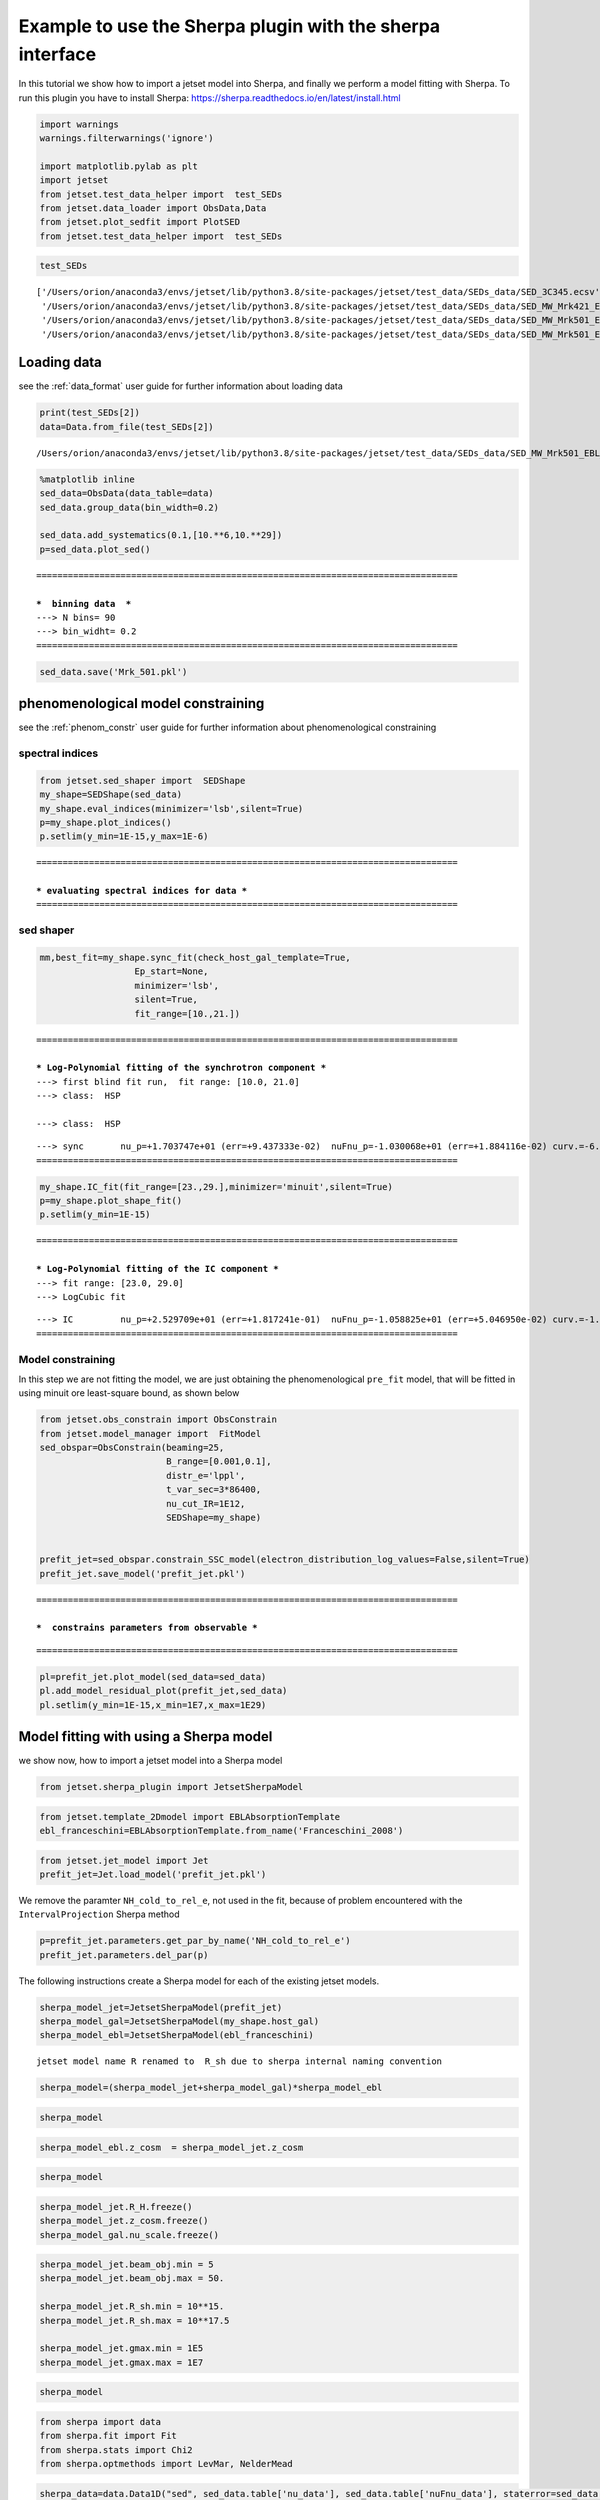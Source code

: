 .. _sherpa_plugin:

Example to use the Sherpa plugin with the sherpa interface
==========================================================

In this tutorial we show how to import a jetset model into Sherpa, and
finally we perform a model fitting with Sherpa. To run this plugin you
have to install Sherpa:
https://sherpa.readthedocs.io/en/latest/install.html

.. code:: ipython3

    import warnings
    warnings.filterwarnings('ignore')
    
    import matplotlib.pylab as plt
    import jetset
    from jetset.test_data_helper import  test_SEDs
    from jetset.data_loader import ObsData,Data
    from jetset.plot_sedfit import PlotSED
    from jetset.test_data_helper import  test_SEDs

.. code:: ipython3

    test_SEDs




.. parsed-literal::

    ['/Users/orion/anaconda3/envs/jetset/lib/python3.8/site-packages/jetset/test_data/SEDs_data/SED_3C345.ecsv',
     '/Users/orion/anaconda3/envs/jetset/lib/python3.8/site-packages/jetset/test_data/SEDs_data/SED_MW_Mrk421_EBL_DEABS.ecsv',
     '/Users/orion/anaconda3/envs/jetset/lib/python3.8/site-packages/jetset/test_data/SEDs_data/SED_MW_Mrk501_EBL_ABS.ecsv',
     '/Users/orion/anaconda3/envs/jetset/lib/python3.8/site-packages/jetset/test_data/SEDs_data/SED_MW_Mrk501_EBL_DEABS.ecsv']



Loading data
------------

see the :ref:`data_format` user guide for further information about loading data 

.. code:: ipython3

    print(test_SEDs[2])
    data=Data.from_file(test_SEDs[2])



.. parsed-literal::

    /Users/orion/anaconda3/envs/jetset/lib/python3.8/site-packages/jetset/test_data/SEDs_data/SED_MW_Mrk501_EBL_ABS.ecsv


.. code:: ipython3

    %matplotlib inline
    sed_data=ObsData(data_table=data)
    sed_data.group_data(bin_width=0.2)
    
    sed_data.add_systematics(0.1,[10.**6,10.**29])
    p=sed_data.plot_sed()


.. parsed-literal::

    ================================================================================
    
    ***  binning data  ***
    ---> N bins= 90
    ---> bin_widht= 0.2
    ================================================================================
    



.. image:: sherpa-plugin-sherpa-interface_files/sherpa-plugin-sherpa-interface_8_1.png


.. code:: ipython3

    sed_data.save('Mrk_501.pkl')

phenomenological model constraining
-----------------------------------

see the :ref:`phenom_constr` user guide for further information about phenomenological constraining 

spectral indices
~~~~~~~~~~~~~~~~

.. code:: ipython3

    from jetset.sed_shaper import  SEDShape
    my_shape=SEDShape(sed_data)
    my_shape.eval_indices(minimizer='lsb',silent=True)
    p=my_shape.plot_indices()
    p.setlim(y_min=1E-15,y_max=1E-6)


.. parsed-literal::

    ================================================================================
    
    *** evaluating spectral indices for data ***
    ================================================================================
    



.. image:: sherpa-plugin-sherpa-interface_files/sherpa-plugin-sherpa-interface_13_1.png


sed shaper
~~~~~~~~~~

.. code:: ipython3

    mm,best_fit=my_shape.sync_fit(check_host_gal_template=True,
                      Ep_start=None,
                      minimizer='lsb',
                      silent=True,
                      fit_range=[10.,21.])


.. parsed-literal::

    ================================================================================
    
    *** Log-Polynomial fitting of the synchrotron component ***
    ---> first blind fit run,  fit range: [10.0, 21.0]
    ---> class:  HSP
    
    ---> class:  HSP
    
    



.. raw:: html

    <i>Table length=6</i>
    <table id="table140513482867856-844534" class="table-striped table-bordered table-condensed">
    <thead><tr><th>model name</th><th>name</th><th>val</th><th>bestfit val</th><th>err +</th><th>err -</th><th>start val</th><th>fit range min</th><th>fit range max</th><th>frozen</th></tr></thead>
    <tr><td>LogCubic</td><td>b</td><td>-6.411143e-02</td><td>-6.411143e-02</td><td>7.838958e-03</td><td>--</td><td>-4.778764e-02</td><td>-1.000000e+01</td><td>0.000000e+00</td><td>False</td></tr>
    <tr><td>LogCubic</td><td>c</td><td>-1.751705e-03</td><td>-1.751705e-03</td><td>1.127020e-03</td><td>--</td><td>3.576201e-03</td><td>-1.000000e+01</td><td>1.000000e+01</td><td>False</td></tr>
    <tr><td>LogCubic</td><td>Ep</td><td>1.703747e+01</td><td>1.703747e+01</td><td>9.437333e-02</td><td>--</td><td>1.626870e+01</td><td>0.000000e+00</td><td>3.000000e+01</td><td>False</td></tr>
    <tr><td>LogCubic</td><td>Sp</td><td>-1.030068e+01</td><td>-1.030068e+01</td><td>1.884116e-02</td><td>--</td><td>-1.025412e+01</td><td>-3.000000e+01</td><td>0.000000e+00</td><td>False</td></tr>
    <tr><td>host_galaxy</td><td>nuFnu_p_host</td><td>-1.006556e+01</td><td>-1.006556e+01</td><td>5.462500e-02</td><td>--</td><td>-1.025412e+01</td><td>-1.225412e+01</td><td>-8.254123e+00</td><td>False</td></tr>
    <tr><td>host_galaxy</td><td>nu_scale</td><td>1.730750e-02</td><td>1.730750e-02</td><td>3.694838e-03</td><td>--</td><td>0.000000e+00</td><td>-5.000000e-01</td><td>5.000000e-01</td><td>False</td></tr>
    </table><style>table.dataTable {clear: both; width: auto !important; margin: 0 !important;}
    .dataTables_info, .dataTables_length, .dataTables_filter, .dataTables_paginate{
    display: inline-block; margin-right: 1em; }
    .paginate_button { margin-right: 5px; }
    </style>
    <script>
    
    var astropy_sort_num = function(a, b) {
        var a_num = parseFloat(a);
        var b_num = parseFloat(b);
    
        if (isNaN(a_num) && isNaN(b_num))
            return ((a < b) ? -1 : ((a > b) ? 1 : 0));
        else if (!isNaN(a_num) && !isNaN(b_num))
            return ((a_num < b_num) ? -1 : ((a_num > b_num) ? 1 : 0));
        else
            return isNaN(a_num) ? -1 : 1;
    }
    
    require.config({paths: {
        datatables: 'https://cdn.datatables.net/1.10.12/js/jquery.dataTables.min'
    }});
    require(["datatables"], function(){
        console.log("$('#table140513482867856-844534').dataTable()");
    
    jQuery.extend( jQuery.fn.dataTableExt.oSort, {
        "optionalnum-asc": astropy_sort_num,
        "optionalnum-desc": function (a,b) { return -astropy_sort_num(a, b); }
    });
    
        $('#table140513482867856-844534').dataTable({
            order: [],
            pageLength: 100,
            lengthMenu: [[10, 25, 50, 100, 500, 1000, -1], [10, 25, 50, 100, 500, 1000, 'All']],
            pagingType: "full_numbers",
            columnDefs: [{targets: [2, 3, 4, 5, 6, 7, 8], type: "optionalnum"}]
        });
    });
    </script>



.. parsed-literal::

    ---> sync       nu_p=+1.703747e+01 (err=+9.437333e-02)  nuFnu_p=-1.030068e+01 (err=+1.884116e-02) curv.=-6.411143e-02 (err=+7.838958e-03)
    ================================================================================
    


.. code:: ipython3

    my_shape.IC_fit(fit_range=[23.,29.],minimizer='minuit',silent=True)
    p=my_shape.plot_shape_fit()
    p.setlim(y_min=1E-15)


.. parsed-literal::

    ================================================================================
    
    *** Log-Polynomial fitting of the IC component ***
    ---> fit range: [23.0, 29.0]
    ---> LogCubic fit
    
    



.. raw:: html

    <i>Table length=4</i>
    <table id="table140513484315136-402610" class="table-striped table-bordered table-condensed">
    <thead><tr><th>model name</th><th>name</th><th>val</th><th>bestfit val</th><th>err +</th><th>err -</th><th>start val</th><th>fit range min</th><th>fit range max</th><th>frozen</th></tr></thead>
    <tr><td>LogCubic</td><td>b</td><td>-1.565399e-01</td><td>-1.565399e-01</td><td>2.551779e-02</td><td>--</td><td>-1.000000e+00</td><td>-1.000000e+01</td><td>0.000000e+00</td><td>False</td></tr>
    <tr><td>LogCubic</td><td>c</td><td>-4.351917e-02</td><td>-4.351917e-02</td><td>2.032066e-02</td><td>--</td><td>-1.000000e+00</td><td>-1.000000e+01</td><td>1.000000e+01</td><td>False</td></tr>
    <tr><td>LogCubic</td><td>Ep</td><td>2.529709e+01</td><td>2.529709e+01</td><td>1.817241e-01</td><td>--</td><td>2.536916e+01</td><td>0.000000e+00</td><td>3.000000e+01</td><td>False</td></tr>
    <tr><td>LogCubic</td><td>Sp</td><td>-1.058825e+01</td><td>-1.058825e+01</td><td>5.046950e-02</td><td>--</td><td>-1.000000e+01</td><td>-3.000000e+01</td><td>0.000000e+00</td><td>False</td></tr>
    </table><style>table.dataTable {clear: both; width: auto !important; margin: 0 !important;}
    .dataTables_info, .dataTables_length, .dataTables_filter, .dataTables_paginate{
    display: inline-block; margin-right: 1em; }
    .paginate_button { margin-right: 5px; }
    </style>
    <script>
    
    var astropy_sort_num = function(a, b) {
        var a_num = parseFloat(a);
        var b_num = parseFloat(b);
    
        if (isNaN(a_num) && isNaN(b_num))
            return ((a < b) ? -1 : ((a > b) ? 1 : 0));
        else if (!isNaN(a_num) && !isNaN(b_num))
            return ((a_num < b_num) ? -1 : ((a_num > b_num) ? 1 : 0));
        else
            return isNaN(a_num) ? -1 : 1;
    }
    
    require.config({paths: {
        datatables: 'https://cdn.datatables.net/1.10.12/js/jquery.dataTables.min'
    }});
    require(["datatables"], function(){
        console.log("$('#table140513484315136-402610').dataTable()");
    
    jQuery.extend( jQuery.fn.dataTableExt.oSort, {
        "optionalnum-asc": astropy_sort_num,
        "optionalnum-desc": function (a,b) { return -astropy_sort_num(a, b); }
    });
    
        $('#table140513484315136-402610').dataTable({
            order: [],
            pageLength: 100,
            lengthMenu: [[10, 25, 50, 100, 500, 1000, -1], [10, 25, 50, 100, 500, 1000, 'All']],
            pagingType: "full_numbers",
            columnDefs: [{targets: [2, 3, 4, 5, 6, 7, 8], type: "optionalnum"}]
        });
    });
    </script>



.. parsed-literal::

    ---> IC         nu_p=+2.529709e+01 (err=+1.817241e-01)  nuFnu_p=-1.058825e+01 (err=+5.046950e-02) curv.=-1.565399e-01 (err=+2.551779e-02)
    ================================================================================
    



.. image:: sherpa-plugin-sherpa-interface_files/sherpa-plugin-sherpa-interface_16_3.png


Model constraining
~~~~~~~~~~~~~~~~~~

In this step we are not fitting the model, we are just obtaining the
phenomenological ``pre_fit`` model, that will be fitted in using minuit
ore least-square bound, as shown below

.. code:: ipython3

    from jetset.obs_constrain import ObsConstrain
    from jetset.model_manager import  FitModel
    sed_obspar=ObsConstrain(beaming=25,
                            B_range=[0.001,0.1],
                            distr_e='lppl',
                            t_var_sec=3*86400,
                            nu_cut_IR=1E12,
                            SEDShape=my_shape)
    
    
    prefit_jet=sed_obspar.constrain_SSC_model(electron_distribution_log_values=False,silent=True)
    prefit_jet.save_model('prefit_jet.pkl')


.. parsed-literal::

    ================================================================================
    
    ***  constrains parameters from observable ***
    



.. raw:: html

    <i>Table length=12</i>
    <table id="table140512966061648-694725" class="table-striped table-bordered table-condensed">
    <thead><tr><th>model name</th><th>name</th><th>par type</th><th>units</th><th>val</th><th>phys. bound. min</th><th>phys. bound. max</th><th>log</th><th>frozen</th></tr></thead>
    <tr><td>jet_leptonic</td><td>R</td><td>region_size</td><td>cm</td><td>1.056958e+16</td><td>1.000000e+03</td><td>1.000000e+30</td><td>False</td><td>False</td></tr>
    <tr><td>jet_leptonic</td><td>R_H</td><td>region_position</td><td>cm</td><td>1.000000e+17</td><td>0.000000e+00</td><td>--</td><td>False</td><td>True</td></tr>
    <tr><td>jet_leptonic</td><td>B</td><td>magnetic_field</td><td>gauss</td><td>5.050000e-02</td><td>0.000000e+00</td><td>--</td><td>False</td><td>False</td></tr>
    <tr><td>jet_leptonic</td><td>NH_cold_to_rel_e</td><td>cold_p_to_rel_e_ratio</td><td></td><td>1.000000e-01</td><td>0.000000e+00</td><td>--</td><td>False</td><td>True</td></tr>
    <tr><td>jet_leptonic</td><td>beam_obj</td><td>beaming</td><td>lorentz-factor*</td><td>2.500000e+01</td><td>1.000000e-04</td><td>--</td><td>False</td><td>False</td></tr>
    <tr><td>jet_leptonic</td><td>z_cosm</td><td>redshift</td><td></td><td>3.360000e-02</td><td>0.000000e+00</td><td>--</td><td>False</td><td>False</td></tr>
    <tr><td>jet_leptonic</td><td>gmin</td><td>low-energy-cut-off</td><td>lorentz-factor*</td><td>4.703917e+02</td><td>1.000000e+00</td><td>1.000000e+09</td><td>False</td><td>False</td></tr>
    <tr><td>jet_leptonic</td><td>gmax</td><td>high-energy-cut-off</td><td>lorentz-factor*</td><td>2.310708e+06</td><td>1.000000e+00</td><td>1.000000e+15</td><td>False</td><td>False</td></tr>
    <tr><td>jet_leptonic</td><td>N</td><td>emitters_density</td><td>1 / cm3</td><td>7.087120e+00</td><td>0.000000e+00</td><td>--</td><td>False</td><td>False</td></tr>
    <tr><td>jet_leptonic</td><td>gamma0_log_parab</td><td>turn-over-energy</td><td>lorentz-factor*</td><td>1.045836e+04</td><td>1.000000e+00</td><td>1.000000e+09</td><td>False</td><td>False</td></tr>
    <tr><td>jet_leptonic</td><td>s</td><td>LE_spectral_slope</td><td></td><td>2.248787e+00</td><td>-1.000000e+01</td><td>1.000000e+01</td><td>False</td><td>False</td></tr>
    <tr><td>jet_leptonic</td><td>r</td><td>spectral_curvature</td><td></td><td>3.205571e-01</td><td>-1.500000e+01</td><td>1.500000e+01</td><td>False</td><td>False</td></tr>
    </table><style>table.dataTable {clear: both; width: auto !important; margin: 0 !important;}
    .dataTables_info, .dataTables_length, .dataTables_filter, .dataTables_paginate{
    display: inline-block; margin-right: 1em; }
    .paginate_button { margin-right: 5px; }
    </style>
    <script>
    
    var astropy_sort_num = function(a, b) {
        var a_num = parseFloat(a);
        var b_num = parseFloat(b);
    
        if (isNaN(a_num) && isNaN(b_num))
            return ((a < b) ? -1 : ((a > b) ? 1 : 0));
        else if (!isNaN(a_num) && !isNaN(b_num))
            return ((a_num < b_num) ? -1 : ((a_num > b_num) ? 1 : 0));
        else
            return isNaN(a_num) ? -1 : 1;
    }
    
    require.config({paths: {
        datatables: 'https://cdn.datatables.net/1.10.12/js/jquery.dataTables.min'
    }});
    require(["datatables"], function(){
        console.log("$('#table140512966061648-694725').dataTable()");
    
    jQuery.extend( jQuery.fn.dataTableExt.oSort, {
        "optionalnum-asc": astropy_sort_num,
        "optionalnum-desc": function (a,b) { return -astropy_sort_num(a, b); }
    });
    
        $('#table140512966061648-694725').dataTable({
            order: [],
            pageLength: 100,
            lengthMenu: [[10, 25, 50, 100, 500, 1000, -1], [10, 25, 50, 100, 500, 1000, 'All']],
            pagingType: "full_numbers",
            columnDefs: [{targets: [4, 5, 6], type: "optionalnum"}]
        });
    });
    </script>



.. parsed-literal::

    
    ================================================================================
    


.. code:: ipython3

    pl=prefit_jet.plot_model(sed_data=sed_data)
    pl.add_model_residual_plot(prefit_jet,sed_data)
    pl.setlim(y_min=1E-15,x_min=1E7,x_max=1E29)



.. image:: sherpa-plugin-sherpa-interface_files/sherpa-plugin-sherpa-interface_20_0.png


Model fitting with using a Sherpa model
---------------------------------------

we show now, how to import a jetset model into a Sherpa model

.. code:: ipython3

    from jetset.sherpa_plugin import JetsetSherpaModel


.. code:: ipython3

    from jetset.template_2Dmodel import EBLAbsorptionTemplate
    ebl_franceschini=EBLAbsorptionTemplate.from_name('Franceschini_2008')

.. code:: ipython3

    from jetset.jet_model import Jet
    prefit_jet=Jet.load_model('prefit_jet.pkl')




.. raw:: html

    <i>Table length=12</i>
    <table id="table140513472003136-169032" class="table-striped table-bordered table-condensed">
    <thead><tr><th>model name</th><th>name</th><th>par type</th><th>units</th><th>val</th><th>phys. bound. min</th><th>phys. bound. max</th><th>log</th><th>frozen</th></tr></thead>
    <tr><td>jet_leptonic</td><td>gmin</td><td>low-energy-cut-off</td><td>lorentz-factor*</td><td>4.703917e+02</td><td>1.000000e+00</td><td>1.000000e+09</td><td>False</td><td>False</td></tr>
    <tr><td>jet_leptonic</td><td>gmax</td><td>high-energy-cut-off</td><td>lorentz-factor*</td><td>2.310708e+06</td><td>1.000000e+00</td><td>1.000000e+15</td><td>False</td><td>False</td></tr>
    <tr><td>jet_leptonic</td><td>N</td><td>emitters_density</td><td>1 / cm3</td><td>7.087120e+00</td><td>0.000000e+00</td><td>--</td><td>False</td><td>False</td></tr>
    <tr><td>jet_leptonic</td><td>gamma0_log_parab</td><td>turn-over-energy</td><td>lorentz-factor*</td><td>1.045836e+04</td><td>1.000000e+00</td><td>1.000000e+09</td><td>False</td><td>False</td></tr>
    <tr><td>jet_leptonic</td><td>s</td><td>LE_spectral_slope</td><td></td><td>2.248787e+00</td><td>-1.000000e+01</td><td>1.000000e+01</td><td>False</td><td>False</td></tr>
    <tr><td>jet_leptonic</td><td>r</td><td>spectral_curvature</td><td></td><td>3.205571e-01</td><td>-1.500000e+01</td><td>1.500000e+01</td><td>False</td><td>False</td></tr>
    <tr><td>jet_leptonic</td><td>R</td><td>region_size</td><td>cm</td><td>1.056958e+16</td><td>1.000000e+03</td><td>1.000000e+30</td><td>False</td><td>False</td></tr>
    <tr><td>jet_leptonic</td><td>R_H</td><td>region_position</td><td>cm</td><td>1.000000e+17</td><td>0.000000e+00</td><td>--</td><td>False</td><td>True</td></tr>
    <tr><td>jet_leptonic</td><td>B</td><td>magnetic_field</td><td>gauss</td><td>5.050000e-02</td><td>0.000000e+00</td><td>--</td><td>False</td><td>False</td></tr>
    <tr><td>jet_leptonic</td><td>NH_cold_to_rel_e</td><td>cold_p_to_rel_e_ratio</td><td></td><td>1.000000e-01</td><td>0.000000e+00</td><td>--</td><td>False</td><td>True</td></tr>
    <tr><td>jet_leptonic</td><td>beam_obj</td><td>beaming</td><td>lorentz-factor*</td><td>2.500000e+01</td><td>1.000000e-04</td><td>--</td><td>False</td><td>False</td></tr>
    <tr><td>jet_leptonic</td><td>z_cosm</td><td>redshift</td><td></td><td>3.360000e-02</td><td>0.000000e+00</td><td>--</td><td>False</td><td>False</td></tr>
    </table><style>table.dataTable {clear: both; width: auto !important; margin: 0 !important;}
    .dataTables_info, .dataTables_length, .dataTables_filter, .dataTables_paginate{
    display: inline-block; margin-right: 1em; }
    .paginate_button { margin-right: 5px; }
    </style>
    <script>
    
    var astropy_sort_num = function(a, b) {
        var a_num = parseFloat(a);
        var b_num = parseFloat(b);
    
        if (isNaN(a_num) && isNaN(b_num))
            return ((a < b) ? -1 : ((a > b) ? 1 : 0));
        else if (!isNaN(a_num) && !isNaN(b_num))
            return ((a_num < b_num) ? -1 : ((a_num > b_num) ? 1 : 0));
        else
            return isNaN(a_num) ? -1 : 1;
    }
    
    require.config({paths: {
        datatables: 'https://cdn.datatables.net/1.10.12/js/jquery.dataTables.min'
    }});
    require(["datatables"], function(){
        console.log("$('#table140513472003136-169032').dataTable()");
    
    jQuery.extend( jQuery.fn.dataTableExt.oSort, {
        "optionalnum-asc": astropy_sort_num,
        "optionalnum-desc": function (a,b) { return -astropy_sort_num(a, b); }
    });
    
        $('#table140513472003136-169032').dataTable({
            order: [],
            pageLength: 100,
            lengthMenu: [[10, 25, 50, 100, 500, 1000, -1], [10, 25, 50, 100, 500, 1000, 'All']],
            pagingType: "full_numbers",
            columnDefs: [{targets: [4, 5, 6], type: "optionalnum"}]
        });
    });
    </script>




We remove the paramter ``NH_cold_to_rel_e``, not used in the fit,
because of problem encountered with the ``IntervalProjection`` Sherpa
method

.. code:: ipython3

    p=prefit_jet.parameters.get_par_by_name('NH_cold_to_rel_e')
    prefit_jet.parameters.del_par(p)

The following instructions create a Sherpa model for each of the
existing jetset models.

.. code:: ipython3

    sherpa_model_jet=JetsetSherpaModel(prefit_jet)
    sherpa_model_gal=JetsetSherpaModel(my_shape.host_gal)
    sherpa_model_ebl=JetsetSherpaModel(ebl_franceschini)
    



.. parsed-literal::

    jetset model name R renamed to  R_sh due to sherpa internal naming convention



.. code:: ipython3

    sherpa_model=(sherpa_model_jet+sherpa_model_gal)*sherpa_model_ebl

.. code:: ipython3

    sherpa_model




.. raw:: html

    <style>/*
    Copyright (C) 2020  Smithsonian Astrophysical Observatory
    
    
     This program is free software; you can redistribute it and/or modify
     it under the terms of the GNU General Public License as published by
     the Free Software Foundation; either version 3 of the License, or
     (at your option) any later version.
    
     This program is distributed in the hope that it will be useful,
     but WITHOUT ANY WARRANTY; without even the implied warranty of
     MERCHANTABILITY or FITNESS FOR A PARTICULAR PURPOSE.  See the
     GNU General Public License for more details.
    
     You should have received a copy of the GNU General Public License along
     with this program; if not, write to the Free Software Foundation, Inc.,
     51 Franklin Street, Fifth Floor, Boston, MA 02110-1301 USA.
    
    */
    
    :root {
      --sherpa-border-color: var(--jp-border-color2, #e0e0e0);
      --sherpa-background-color: var(--jp-layout-color0, white);
      --sherpa-background-color-row-even: var(--jp-layout-color1, white);
      --sherpa-background-color-row-odd: var(--jp-layout-color2, #eeeeee);
    
      /* https://medium.com/ge-design/iot-cool-gray-is-a-great-background-color-for-data-visualization-ebf18c318418 */
      --sherpa-background-color-dark1: #EBEFF2;
      --sherpa-background-color-dark2: #D8E0E5;
    }
    
    div.sherpa-text-fallback {
        display: none;
    }
    
    div.sherpa {
        display: block;
    }
    
    div.sherpa details summary {
        display: list-item;  /* needed for notebook, not lab */
        font-size: larger;
    }
    
    div.sherpa details div.datavals {
        display: grid;
        grid-template-columns: 1fr 3fr;
        column-gap: 0.5em;
    }
    
    div.sherpa div.dataname {
        font-weight: bold;
        border-right: 1px solid var(--sherpa-border-color);
    }
    
    div.sherpa div.dataval { }
    
    div.sherpa div.datavals div:nth-child(4n + 1) ,
    div.sherpa div.datavals div:nth-child(4n + 2) {
        background: var(--sherpa-background-color-row-odd);
    }
    
    div.sherpa table.model tbody {
        border-bottom: 1px solid var(--sherpa-border-color);
    }
    
    div.sherpa table.model tr.block {
        border-top: 1px solid var(--sherpa-border-color);
    }
    
    div.sherpa table.model th.model-odd ,
    div.sherpa table.model th.model-even {
        border-right: 1px solid var(--sherpa-border-color);
    }
    
    div.sherpa table.model th.model-odd {
        background: var(--sherpa-background-color-dark1);
    }
    
    div.sherpa table.model th.model-even {
        background: var(--sherpa-background-color-dark2);
    }
    
    div.sherpa .failed {
        background: orange;
        font-size: large;
        padding: 1em;
    }
    </style><div class="sherpa-text-fallback">&lt;BinaryOpModel model instance &#x27;((jet_leptonic + host_galaxy) * Franceschini_2008)&#x27;&gt;</div><div hidden class="sherpa"><details open><summary>Model</summary><table class="model"><caption>Expression: (jet_leptonic + host_galaxy) * Franceschini_2008</caption><thead><tr><th>Component</th><th>Parameter</th><th>Thawed</th><th>Value</th><th>Min</th><th>Max</th><th>Units</th></tr></thead><tbody><tr><th class="model-odd" scope="rowgroup" rowspan=11>jet_leptonic</th><td>gmin</td><td><input disabled type="checkbox" checked></input></td><td>470.39174855643597</td><td>1.0</td><td>1000000000.0</td><td>lorentz-factor*</td></tr><tr><td>gmax</td><td><input disabled type="checkbox" checked></input></td><td>2310708.197406515</td><td>1.0</td><td>1000000000000000.0</td><td>lorentz-factor*</td></tr><tr><td>N</td><td><input disabled type="checkbox" checked></input></td><td>7.087120469822453</td><td>0.0</td><td>MAX</td><td>1 / cm3</td></tr><tr><td>gamma0_log_parab</td><td><input disabled type="checkbox" checked></input></td><td>10458.36315393129</td><td>1.0</td><td>1000000000.0</td><td>lorentz-factor*</td></tr><tr><td>s</td><td><input disabled type="checkbox" checked></input></td><td>2.2487867709713574</td><td>-10.0</td><td>10.0</td><td></td></tr><tr><td>r</td><td><input disabled type="checkbox" checked></input></td><td>0.320557142636666</td><td>-15.0</td><td>15.0</td><td></td></tr><tr><td>R_sh</td><td><input disabled type="checkbox" checked></input></td><td>1.0569580559768326e+16</td><td>1000.0</td><td>1e+30</td><td>cm</td></tr><tr><td>R_H</td><td><input disabled type="checkbox" checked></input></td><td>1e+17</td><td>0.0</td><td>MAX</td><td>cm</td></tr><tr><td>B</td><td><input disabled type="checkbox" checked></input></td><td>0.0505</td><td>0.0</td><td>MAX</td><td>gauss</td></tr><tr><td>beam_obj</td><td><input disabled type="checkbox" checked></input></td><td>25.0</td><td>0.0001</td><td>MAX</td><td>lorentz-factor*</td></tr><tr><td>z_cosm</td><td><input disabled type="checkbox" checked></input></td><td>0.0336</td><td>0.0</td><td>MAX</td><td></td></tr><tr class="block"><th class="model-even" scope="rowgroup" rowspan=2>host_galaxy</th><td>nuFnu_p_host</td><td><input disabled type="checkbox" checked></input></td><td>-10.062787651081644</td><td>-12.254122641095535</td><td>-8.254122641095535</td><td>erg / (cm2 s)</td></tr><tr><td>nu_scale</td><td><input disabled type="checkbox" checked></input></td><td>0.017307503006438463</td><td>-0.5</td><td>0.5</td><td>Hz</td></tr><tr class="block"><th class="model-odd" scope="rowgroup" rowspan=1>Franceschini_2008</th><td>z_cosm</td><td><input disabled type="checkbox" checked></input></td><td>0.0336</td><td>0.0</td><td>MAX</td><td></td></tr></tbody></table></details></div>



.. code:: ipython3

    sherpa_model_ebl.z_cosm  = sherpa_model_jet.z_cosm

.. code:: ipython3

    sherpa_model




.. raw:: html

    <style>/*
    Copyright (C) 2020  Smithsonian Astrophysical Observatory
    
    
     This program is free software; you can redistribute it and/or modify
     it under the terms of the GNU General Public License as published by
     the Free Software Foundation; either version 3 of the License, or
     (at your option) any later version.
    
     This program is distributed in the hope that it will be useful,
     but WITHOUT ANY WARRANTY; without even the implied warranty of
     MERCHANTABILITY or FITNESS FOR A PARTICULAR PURPOSE.  See the
     GNU General Public License for more details.
    
     You should have received a copy of the GNU General Public License along
     with this program; if not, write to the Free Software Foundation, Inc.,
     51 Franklin Street, Fifth Floor, Boston, MA 02110-1301 USA.
    
    */
    
    :root {
      --sherpa-border-color: var(--jp-border-color2, #e0e0e0);
      --sherpa-background-color: var(--jp-layout-color0, white);
      --sherpa-background-color-row-even: var(--jp-layout-color1, white);
      --sherpa-background-color-row-odd: var(--jp-layout-color2, #eeeeee);
    
      /* https://medium.com/ge-design/iot-cool-gray-is-a-great-background-color-for-data-visualization-ebf18c318418 */
      --sherpa-background-color-dark1: #EBEFF2;
      --sherpa-background-color-dark2: #D8E0E5;
    }
    
    div.sherpa-text-fallback {
        display: none;
    }
    
    div.sherpa {
        display: block;
    }
    
    div.sherpa details summary {
        display: list-item;  /* needed for notebook, not lab */
        font-size: larger;
    }
    
    div.sherpa details div.datavals {
        display: grid;
        grid-template-columns: 1fr 3fr;
        column-gap: 0.5em;
    }
    
    div.sherpa div.dataname {
        font-weight: bold;
        border-right: 1px solid var(--sherpa-border-color);
    }
    
    div.sherpa div.dataval { }
    
    div.sherpa div.datavals div:nth-child(4n + 1) ,
    div.sherpa div.datavals div:nth-child(4n + 2) {
        background: var(--sherpa-background-color-row-odd);
    }
    
    div.sherpa table.model tbody {
        border-bottom: 1px solid var(--sherpa-border-color);
    }
    
    div.sherpa table.model tr.block {
        border-top: 1px solid var(--sherpa-border-color);
    }
    
    div.sherpa table.model th.model-odd ,
    div.sherpa table.model th.model-even {
        border-right: 1px solid var(--sherpa-border-color);
    }
    
    div.sherpa table.model th.model-odd {
        background: var(--sherpa-background-color-dark1);
    }
    
    div.sherpa table.model th.model-even {
        background: var(--sherpa-background-color-dark2);
    }
    
    div.sherpa .failed {
        background: orange;
        font-size: large;
        padding: 1em;
    }
    </style><div class="sherpa-text-fallback">&lt;BinaryOpModel model instance &#x27;((jet_leptonic + host_galaxy) * Franceschini_2008)&#x27;&gt;</div><div hidden class="sherpa"><details open><summary>Model</summary><table class="model"><caption>Expression: (jet_leptonic + host_galaxy) * Franceschini_2008</caption><thead><tr><th>Component</th><th>Parameter</th><th>Thawed</th><th>Value</th><th>Min</th><th>Max</th><th>Units</th></tr></thead><tbody><tr><th class="model-odd" scope="rowgroup" rowspan=11>jet_leptonic</th><td>gmin</td><td><input disabled type="checkbox" checked></input></td><td>470.39174855643597</td><td>1.0</td><td>1000000000.0</td><td>lorentz-factor*</td></tr><tr><td>gmax</td><td><input disabled type="checkbox" checked></input></td><td>2310708.197406515</td><td>1.0</td><td>1000000000000000.0</td><td>lorentz-factor*</td></tr><tr><td>N</td><td><input disabled type="checkbox" checked></input></td><td>7.087120469822453</td><td>0.0</td><td>MAX</td><td>1 / cm3</td></tr><tr><td>gamma0_log_parab</td><td><input disabled type="checkbox" checked></input></td><td>10458.36315393129</td><td>1.0</td><td>1000000000.0</td><td>lorentz-factor*</td></tr><tr><td>s</td><td><input disabled type="checkbox" checked></input></td><td>2.2487867709713574</td><td>-10.0</td><td>10.0</td><td></td></tr><tr><td>r</td><td><input disabled type="checkbox" checked></input></td><td>0.320557142636666</td><td>-15.0</td><td>15.0</td><td></td></tr><tr><td>R_sh</td><td><input disabled type="checkbox" checked></input></td><td>1.0569580559768326e+16</td><td>1000.0</td><td>1e+30</td><td>cm</td></tr><tr><td>R_H</td><td><input disabled type="checkbox" checked></input></td><td>1e+17</td><td>0.0</td><td>MAX</td><td>cm</td></tr><tr><td>B</td><td><input disabled type="checkbox" checked></input></td><td>0.0505</td><td>0.0</td><td>MAX</td><td>gauss</td></tr><tr><td>beam_obj</td><td><input disabled type="checkbox" checked></input></td><td>25.0</td><td>0.0001</td><td>MAX</td><td>lorentz-factor*</td></tr><tr><td>z_cosm</td><td><input disabled type="checkbox" checked></input></td><td>0.0336</td><td>0.0</td><td>MAX</td><td></td></tr><tr class="block"><th class="model-even" scope="rowgroup" rowspan=2>host_galaxy</th><td>nuFnu_p_host</td><td><input disabled type="checkbox" checked></input></td><td>-10.062787651081644</td><td>-12.254122641095535</td><td>-8.254122641095535</td><td>erg / (cm2 s)</td></tr><tr><td>nu_scale</td><td><input disabled type="checkbox" checked></input></td><td>0.017307503006438463</td><td>-0.5</td><td>0.5</td><td>Hz</td></tr><tr class="block"><th class="model-odd" scope="rowgroup" rowspan=1>Franceschini_2008</th><td>z_cosm</td><td>linked</td><td>0.0336</td><td colspan=2>&#8656; jet_leptonic.z_cosm</td><td></td></tr></tbody></table></details></div>



.. code:: ipython3

    sherpa_model_jet.R_H.freeze()
    sherpa_model_jet.z_cosm.freeze()
    sherpa_model_gal.nu_scale.freeze()

.. code:: ipython3

    
    sherpa_model_jet.beam_obj.min = 5 
    sherpa_model_jet.beam_obj.max = 50.
    
    sherpa_model_jet.R_sh.min = 10**15. 
    sherpa_model_jet.R_sh.max = 10**17.5
    
    sherpa_model_jet.gmax.min = 1E5 
    sherpa_model_jet.gmax.max = 1E7
    


.. code:: ipython3

    sherpa_model




.. raw:: html

    <style>/*
    Copyright (C) 2020  Smithsonian Astrophysical Observatory
    
    
     This program is free software; you can redistribute it and/or modify
     it under the terms of the GNU General Public License as published by
     the Free Software Foundation; either version 3 of the License, or
     (at your option) any later version.
    
     This program is distributed in the hope that it will be useful,
     but WITHOUT ANY WARRANTY; without even the implied warranty of
     MERCHANTABILITY or FITNESS FOR A PARTICULAR PURPOSE.  See the
     GNU General Public License for more details.
    
     You should have received a copy of the GNU General Public License along
     with this program; if not, write to the Free Software Foundation, Inc.,
     51 Franklin Street, Fifth Floor, Boston, MA 02110-1301 USA.
    
    */
    
    :root {
      --sherpa-border-color: var(--jp-border-color2, #e0e0e0);
      --sherpa-background-color: var(--jp-layout-color0, white);
      --sherpa-background-color-row-even: var(--jp-layout-color1, white);
      --sherpa-background-color-row-odd: var(--jp-layout-color2, #eeeeee);
    
      /* https://medium.com/ge-design/iot-cool-gray-is-a-great-background-color-for-data-visualization-ebf18c318418 */
      --sherpa-background-color-dark1: #EBEFF2;
      --sherpa-background-color-dark2: #D8E0E5;
    }
    
    div.sherpa-text-fallback {
        display: none;
    }
    
    div.sherpa {
        display: block;
    }
    
    div.sherpa details summary {
        display: list-item;  /* needed for notebook, not lab */
        font-size: larger;
    }
    
    div.sherpa details div.datavals {
        display: grid;
        grid-template-columns: 1fr 3fr;
        column-gap: 0.5em;
    }
    
    div.sherpa div.dataname {
        font-weight: bold;
        border-right: 1px solid var(--sherpa-border-color);
    }
    
    div.sherpa div.dataval { }
    
    div.sherpa div.datavals div:nth-child(4n + 1) ,
    div.sherpa div.datavals div:nth-child(4n + 2) {
        background: var(--sherpa-background-color-row-odd);
    }
    
    div.sherpa table.model tbody {
        border-bottom: 1px solid var(--sherpa-border-color);
    }
    
    div.sherpa table.model tr.block {
        border-top: 1px solid var(--sherpa-border-color);
    }
    
    div.sherpa table.model th.model-odd ,
    div.sherpa table.model th.model-even {
        border-right: 1px solid var(--sherpa-border-color);
    }
    
    div.sherpa table.model th.model-odd {
        background: var(--sherpa-background-color-dark1);
    }
    
    div.sherpa table.model th.model-even {
        background: var(--sherpa-background-color-dark2);
    }
    
    div.sherpa .failed {
        background: orange;
        font-size: large;
        padding: 1em;
    }
    </style><div class="sherpa-text-fallback">&lt;BinaryOpModel model instance &#x27;((jet_leptonic + host_galaxy) * Franceschini_2008)&#x27;&gt;</div><div hidden class="sherpa"><details open><summary>Model</summary><table class="model"><caption>Expression: (jet_leptonic + host_galaxy) * Franceschini_2008</caption><thead><tr><th>Component</th><th>Parameter</th><th>Thawed</th><th>Value</th><th>Min</th><th>Max</th><th>Units</th></tr></thead><tbody><tr><th class="model-odd" scope="rowgroup" rowspan=11>jet_leptonic</th><td>gmin</td><td><input disabled type="checkbox" checked></input></td><td>470.39174855643597</td><td>1.0</td><td>1000000000.0</td><td>lorentz-factor*</td></tr><tr><td>gmax</td><td><input disabled type="checkbox" checked></input></td><td>2310708.197406515</td><td>100000.0</td><td>10000000.0</td><td>lorentz-factor*</td></tr><tr><td>N</td><td><input disabled type="checkbox" checked></input></td><td>7.087120469822453</td><td>0.0</td><td>MAX</td><td>1 / cm3</td></tr><tr><td>gamma0_log_parab</td><td><input disabled type="checkbox" checked></input></td><td>10458.36315393129</td><td>1.0</td><td>1000000000.0</td><td>lorentz-factor*</td></tr><tr><td>s</td><td><input disabled type="checkbox" checked></input></td><td>2.2487867709713574</td><td>-10.0</td><td>10.0</td><td></td></tr><tr><td>r</td><td><input disabled type="checkbox" checked></input></td><td>0.320557142636666</td><td>-15.0</td><td>15.0</td><td></td></tr><tr><td>R_sh</td><td><input disabled type="checkbox" checked></input></td><td>1.0569580559768326e+16</td><td>1000000000000000.0</td><td>3.1622776601683795e+17</td><td>cm</td></tr><tr><td>R_H</td><td><input disabled type="checkbox"></input></td><td>1e+17</td><td>0.0</td><td>MAX</td><td>cm</td></tr><tr><td>B</td><td><input disabled type="checkbox" checked></input></td><td>0.0505</td><td>0.0</td><td>MAX</td><td>gauss</td></tr><tr><td>beam_obj</td><td><input disabled type="checkbox" checked></input></td><td>25.0</td><td>5.0</td><td>50.0</td><td>lorentz-factor*</td></tr><tr><td>z_cosm</td><td><input disabled type="checkbox"></input></td><td>0.0336</td><td>0.0</td><td>MAX</td><td></td></tr><tr class="block"><th class="model-even" scope="rowgroup" rowspan=2>host_galaxy</th><td>nuFnu_p_host</td><td><input disabled type="checkbox" checked></input></td><td>-10.062787651081644</td><td>-12.254122641095535</td><td>-8.254122641095535</td><td>erg / (cm2 s)</td></tr><tr><td>nu_scale</td><td><input disabled type="checkbox"></input></td><td>0.017307503006438463</td><td>-0.5</td><td>0.5</td><td>Hz</td></tr><tr class="block"><th class="model-odd" scope="rowgroup" rowspan=1>Franceschini_2008</th><td>z_cosm</td><td>linked</td><td>0.0336</td><td colspan=2>&#8656; jet_leptonic.z_cosm</td><td></td></tr></tbody></table></details></div>



.. code:: ipython3

    from sherpa import data
    from sherpa.fit import Fit
    from sherpa.stats import Chi2
    from sherpa.optmethods import LevMar, NelderMead

.. code:: ipython3

    
    sherpa_data=data.Data1D("sed", sed_data.table['nu_data'], sed_data.table['nuFnu_data'], staterror=sed_data.table['dnuFnu_data'])


.. code:: ipython3

    fitter = Fit(sherpa_data, sherpa_model, stat=Chi2(), method=LevMar())
    fit_range=[1e11,1e29]
    
    sherpa_data.notice(fit_range[0], fit_range[1])


.. code:: ipython3

    results = fitter.fit()

.. code:: ipython3

    print("fit succeeded", results.succeeded)



.. parsed-literal::

    fit succeeded True


.. code:: ipython3

    results




.. raw:: html

    <style>/*
    Copyright (C) 2020  Smithsonian Astrophysical Observatory
    
    
     This program is free software; you can redistribute it and/or modify
     it under the terms of the GNU General Public License as published by
     the Free Software Foundation; either version 3 of the License, or
     (at your option) any later version.
    
     This program is distributed in the hope that it will be useful,
     but WITHOUT ANY WARRANTY; without even the implied warranty of
     MERCHANTABILITY or FITNESS FOR A PARTICULAR PURPOSE.  See the
     GNU General Public License for more details.
    
     You should have received a copy of the GNU General Public License along
     with this program; if not, write to the Free Software Foundation, Inc.,
     51 Franklin Street, Fifth Floor, Boston, MA 02110-1301 USA.
    
    */
    
    :root {
      --sherpa-border-color: var(--jp-border-color2, #e0e0e0);
      --sherpa-background-color: var(--jp-layout-color0, white);
      --sherpa-background-color-row-even: var(--jp-layout-color1, white);
      --sherpa-background-color-row-odd: var(--jp-layout-color2, #eeeeee);
    
      /* https://medium.com/ge-design/iot-cool-gray-is-a-great-background-color-for-data-visualization-ebf18c318418 */
      --sherpa-background-color-dark1: #EBEFF2;
      --sherpa-background-color-dark2: #D8E0E5;
    }
    
    div.sherpa-text-fallback {
        display: none;
    }
    
    div.sherpa {
        display: block;
    }
    
    div.sherpa details summary {
        display: list-item;  /* needed for notebook, not lab */
        font-size: larger;
    }
    
    div.sherpa details div.datavals {
        display: grid;
        grid-template-columns: 1fr 3fr;
        column-gap: 0.5em;
    }
    
    div.sherpa div.dataname {
        font-weight: bold;
        border-right: 1px solid var(--sherpa-border-color);
    }
    
    div.sherpa div.dataval { }
    
    div.sherpa div.datavals div:nth-child(4n + 1) ,
    div.sherpa div.datavals div:nth-child(4n + 2) {
        background: var(--sherpa-background-color-row-odd);
    }
    
    div.sherpa table.model tbody {
        border-bottom: 1px solid var(--sherpa-border-color);
    }
    
    div.sherpa table.model tr.block {
        border-top: 1px solid var(--sherpa-border-color);
    }
    
    div.sherpa table.model th.model-odd ,
    div.sherpa table.model th.model-even {
        border-right: 1px solid var(--sherpa-border-color);
    }
    
    div.sherpa table.model th.model-odd {
        background: var(--sherpa-background-color-dark1);
    }
    
    div.sherpa table.model th.model-even {
        background: var(--sherpa-background-color-dark2);
    }
    
    div.sherpa .failed {
        background: orange;
        font-size: large;
        padding: 1em;
    }
    </style><div class="sherpa-text-fallback">&lt;Fit results instance&gt;</div><div hidden class="sherpa"><details open><summary>Fit parameters</summary><table class="fit"><thead><tr><th>Parameter</th><th>Best-fit value</th><th>Approximate error</th></tr></thead><tbody><tr><td>jet_leptonic.gmin</td><td>     205.852</td><td>&#177;      262.105</td></tr><tr><td>jet_leptonic.gmax</td><td> 2.15867e+06</td><td>&#177;            0</td></tr><tr><td>jet_leptonic.N</td><td>     9.00705</td><td>&#177;       11.081</td></tr><tr><td>jet_leptonic.gamma0_log_parab</td><td>     3527.19</td><td>&#177;            0</td></tr><tr><td>jet_leptonic.s</td><td>     2.13869</td><td>&#177;    0.0860067</td></tr><tr><td>jet_leptonic.r</td><td>    0.208546</td><td>&#177;     0.026086</td></tr><tr><td>jet_leptonic.R_sh</td><td> 1.54393e+16</td><td>&#177;            0</td></tr><tr><td>jet_leptonic.B</td><td>   0.0111451</td><td>&#177;   0.00200807</td></tr><tr><td>jet_leptonic.beam_obj</td><td>     43.6012</td><td>&#177;       4.6996</td></tr><tr><td>host_galaxy.nuFnu_p_host</td><td>    -10.0628</td><td>&#177;    0.0513814</td></tr></tbody></table></details><details><summary>Summary (10)</summary><div class="datavals"><div class="dataname">Method</div><div class="dataval">levmar</div><div class="dataname">Statistic</div><div class="dataval">chi2</div><div class="dataname">Final statistic</div><div class="dataval">8.11502</div><div class="dataname">Number of evaluations</div><div class="dataval">323</div><div class="dataname">Reduced statistic</div><div class="dataval">0.38643</div><div class="dataname">Probability (Q-value)</div><div class="dataval">0.994637</div><div class="dataname">Initial statistic</div><div class="dataval">124.594</div><div class="dataname">&#916; statistic</div><div class="dataval">116.479</div><div class="dataname">Number of data points</div><div class="dataval">31</div><div class="dataname">Degrees of freedom</div><div class="dataval">21</div></div></details></div>



.. code:: ipython3

    sherpa_model




.. raw:: html

    <style>/*
    Copyright (C) 2020  Smithsonian Astrophysical Observatory
    
    
     This program is free software; you can redistribute it and/or modify
     it under the terms of the GNU General Public License as published by
     the Free Software Foundation; either version 3 of the License, or
     (at your option) any later version.
    
     This program is distributed in the hope that it will be useful,
     but WITHOUT ANY WARRANTY; without even the implied warranty of
     MERCHANTABILITY or FITNESS FOR A PARTICULAR PURPOSE.  See the
     GNU General Public License for more details.
    
     You should have received a copy of the GNU General Public License along
     with this program; if not, write to the Free Software Foundation, Inc.,
     51 Franklin Street, Fifth Floor, Boston, MA 02110-1301 USA.
    
    */
    
    :root {
      --sherpa-border-color: var(--jp-border-color2, #e0e0e0);
      --sherpa-background-color: var(--jp-layout-color0, white);
      --sherpa-background-color-row-even: var(--jp-layout-color1, white);
      --sherpa-background-color-row-odd: var(--jp-layout-color2, #eeeeee);
    
      /* https://medium.com/ge-design/iot-cool-gray-is-a-great-background-color-for-data-visualization-ebf18c318418 */
      --sherpa-background-color-dark1: #EBEFF2;
      --sherpa-background-color-dark2: #D8E0E5;
    }
    
    div.sherpa-text-fallback {
        display: none;
    }
    
    div.sherpa {
        display: block;
    }
    
    div.sherpa details summary {
        display: list-item;  /* needed for notebook, not lab */
        font-size: larger;
    }
    
    div.sherpa details div.datavals {
        display: grid;
        grid-template-columns: 1fr 3fr;
        column-gap: 0.5em;
    }
    
    div.sherpa div.dataname {
        font-weight: bold;
        border-right: 1px solid var(--sherpa-border-color);
    }
    
    div.sherpa div.dataval { }
    
    div.sherpa div.datavals div:nth-child(4n + 1) ,
    div.sherpa div.datavals div:nth-child(4n + 2) {
        background: var(--sherpa-background-color-row-odd);
    }
    
    div.sherpa table.model tbody {
        border-bottom: 1px solid var(--sherpa-border-color);
    }
    
    div.sherpa table.model tr.block {
        border-top: 1px solid var(--sherpa-border-color);
    }
    
    div.sherpa table.model th.model-odd ,
    div.sherpa table.model th.model-even {
        border-right: 1px solid var(--sherpa-border-color);
    }
    
    div.sherpa table.model th.model-odd {
        background: var(--sherpa-background-color-dark1);
    }
    
    div.sherpa table.model th.model-even {
        background: var(--sherpa-background-color-dark2);
    }
    
    div.sherpa .failed {
        background: orange;
        font-size: large;
        padding: 1em;
    }
    </style><div class="sherpa-text-fallback">&lt;BinaryOpModel model instance &#x27;((jet_leptonic + host_galaxy) * Franceschini_2008)&#x27;&gt;</div><div hidden class="sherpa"><details open><summary>Model</summary><table class="model"><caption>Expression: (jet_leptonic + host_galaxy) * Franceschini_2008</caption><thead><tr><th>Component</th><th>Parameter</th><th>Thawed</th><th>Value</th><th>Min</th><th>Max</th><th>Units</th></tr></thead><tbody><tr><th class="model-odd" scope="rowgroup" rowspan=11>jet_leptonic</th><td>gmin</td><td><input disabled type="checkbox" checked></input></td><td>205.85207831603492</td><td>1.0</td><td>1000000000.0</td><td>lorentz-factor*</td></tr><tr><td>gmax</td><td><input disabled type="checkbox" checked></input></td><td>2158674.988323038</td><td>100000.0</td><td>10000000.0</td><td>lorentz-factor*</td></tr><tr><td>N</td><td><input disabled type="checkbox" checked></input></td><td>9.007046640235147</td><td>0.0</td><td>MAX</td><td>1 / cm3</td></tr><tr><td>gamma0_log_parab</td><td><input disabled type="checkbox" checked></input></td><td>3527.1927094614657</td><td>1.0</td><td>1000000000.0</td><td>lorentz-factor*</td></tr><tr><td>s</td><td><input disabled type="checkbox" checked></input></td><td>2.1386877450857598</td><td>-10.0</td><td>10.0</td><td></td></tr><tr><td>r</td><td><input disabled type="checkbox" checked></input></td><td>0.20854604572360022</td><td>-15.0</td><td>15.0</td><td></td></tr><tr><td>R_sh</td><td><input disabled type="checkbox" checked></input></td><td>1.5439349450911202e+16</td><td>1000000000000000.0</td><td>3.1622776601683795e+17</td><td>cm</td></tr><tr><td>R_H</td><td><input disabled type="checkbox"></input></td><td>1e+17</td><td>0.0</td><td>MAX</td><td>cm</td></tr><tr><td>B</td><td><input disabled type="checkbox" checked></input></td><td>0.011145073489931445</td><td>0.0</td><td>MAX</td><td>gauss</td></tr><tr><td>beam_obj</td><td><input disabled type="checkbox" checked></input></td><td>43.60118023794519</td><td>5.0</td><td>50.0</td><td>lorentz-factor*</td></tr><tr><td>z_cosm</td><td><input disabled type="checkbox"></input></td><td>0.0336</td><td>0.0</td><td>MAX</td><td></td></tr><tr class="block"><th class="model-even" scope="rowgroup" rowspan=2>host_galaxy</th><td>nuFnu_p_host</td><td><input disabled type="checkbox" checked></input></td><td>-10.0627973400697</td><td>-12.254122641095535</td><td>-8.254122641095535</td><td>erg / (cm2 s)</td></tr><tr><td>nu_scale</td><td><input disabled type="checkbox"></input></td><td>0.017307503006438463</td><td>-0.5</td><td>0.5</td><td>Hz</td></tr><tr class="block"><th class="model-odd" scope="rowgroup" rowspan=1>Franceschini_2008</th><td>z_cosm</td><td>linked</td><td>0.0336</td><td colspan=2>&#8656; jet_leptonic.z_cosm</td><td></td></tr></tbody></table></details></div>



.. code:: ipython3

    from jetset.sherpa_plugin import plot_sherpa_model


.. code:: ipython3

    p=plot_sherpa_model(sherpa_model_jet,label='SSC',line_style='--')
    p=plot_sherpa_model(sherpa_model_gal,plot_obj=p,label='host gal',line_style='--')
    p=plot_sherpa_model(sherpa_model=sherpa_model,plot_obj=p,sed_data=sed_data,fit_range=fit_range,add_res=True,label='(SSC+host gal)*ebl')
    




.. image:: sherpa-plugin-sherpa-interface_files/sherpa-plugin-sherpa-interface_47_0.png


You can access all the sherpa fetarues
https://sherpa.readthedocs.io/en/latest/fit/index.html

.. code:: ipython3

    from sherpa.plot import IntervalProjection
    iproj = IntervalProjection()
    iproj.prepare(fac=5, nloop=15)
    iproj.calc(fitter, sherpa_model_jet.s)
    iproj.plot()


.. parsed-literal::

    WARNING: hard minimum hit for parameter jet_leptonic.gmin
    WARNING: hard maximum hit for parameter jet_leptonic.gmin
    WARNING: hard minimum hit for parameter jet_leptonic.gmax
    WARNING: hard maximum hit for parameter jet_leptonic.gmax
    WARNING: hard minimum hit for parameter jet_leptonic.N
    WARNING: hard maximum hit for parameter jet_leptonic.N
    WARNING: hard minimum hit for parameter jet_leptonic.R_sh
    WARNING: hard maximum hit for parameter jet_leptonic.R_sh
    WARNING: hard minimum hit for parameter jet_leptonic.B
    WARNING: hard maximum hit for parameter jet_leptonic.B
    WARNING: hard minimum hit for parameter jet_leptonic.beam_obj
    WARNING: hard maximum hit for parameter jet_leptonic.beam_obj



.. image:: sherpa-plugin-sherpa-interface_files/sherpa-plugin-sherpa-interface_49_1.png



